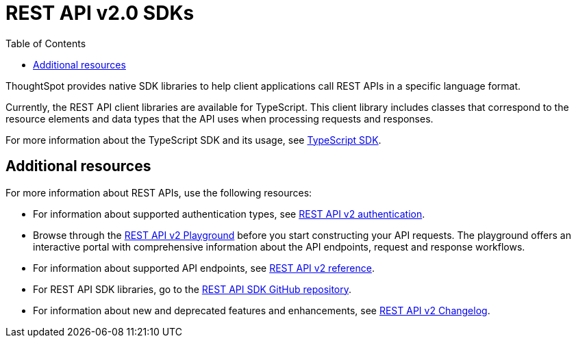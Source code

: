 = REST API v2.0 SDKs
:toc: true
:toclevels: 1

:page-title: REST API SDKs
:page-pageid: rest-api-sdk
:page-description: Use REST API SDKs to call APIs in a language-specific way.

ThoughtSpot provides native SDK libraries to help client applications call REST APIs in a specific language format.

Currently, the REST API client libraries are available for TypeScript. This client library includes classes that correspond to the resource elements and data types that the API uses when processing requests and responses.

For more information about the TypeScript SDK and its usage, see xref:rest-api-sdk-typescript.adoc[TypeScript SDK].


== Additional resources

For more information about REST APIs, use the following resources:

* For information about supported authentication types, see xref:authentication.adoc[REST API v2 authentication].
* Browse through the +++<a href="{{navprefix}}/restV2-playground">REST API v2 Playground</a>+++ before you start constructing your API requests. The playground offers an interactive portal with comprehensive information about the API endpoints, request and response workflows.
* For information about supported API endpoints, see xref:rest-api-v2-reference.adoc[REST API v2 reference].
* For REST API SDK libraries, go to the link:hhttps://github.com/thoughtspot/rest-api-sdk[REST API SDK GitHub repository, window=_blank].
* For information about new and deprecated features and enhancements, see xref:_rest_api_v2_0_changelog[REST API v2 Changelog].

